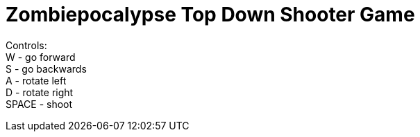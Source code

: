 Zombiepocalypse Top Down Shooter Game
=====================================

Controls: +
W - go forward +
S - go backwards +
A - rotate left +
D - rotate right +
SPACE - shoot
